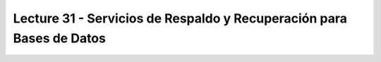Lecture 31 - Servicios de  Respaldo y Recuperación para Bases de Datos
-----------------------------------------------------------------------



